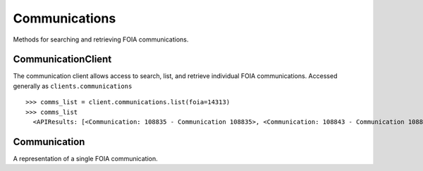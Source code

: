 Communications
===========

Methods for searching and retrieving FOIA communications. 

CommunicationClient
----------------
.. class:: documentcloud.communications.CommunicationClient

  The communication client allows access to search, list, and retrieve individual FOIA communications. Accessed generally as ``clients.communications`` 
  ::
    >>> comms_list = client.communications.list(foia=14313)
    >>> comms_list
      <APIResults: [<Communication: 108835 - Communication 108835>, <Communication: 108843 - Communication 108843>, <Communication: 108907 - Communication 108907>, <Communication: 108966 - Communication 108966>, <Communication: 111795 - Communication 111795>, <Communication: 116217 - Communication 116217>, <Communication: 117300 - Communication 117300>, <Communication: 125824 - Communication 125824>, <Communication: 126598 - Communication 126598>, <Communication: 132173 - Communication 132173>, <Communication: 132516 - Communication 132516>, <Communication: 137925 - Communication 137925>, <Communication: 138088 - Communication 138088>, <Communication: 145537 - Communication 145537>, <Communication: 152476 - Communication 152476>, <Communication: 152664 - Communication 152664>, <Communication: 160437 - Communication 160437>, <Communication: 160672 - Communication 160672>, <Communication: 168785 - Communication 168785>, <Communication: 169623 - Communication 169623>, <Communication: 178866 - Communication 178866>, <Communication: 179077 - Communication 179077>, <Communication: 191560 - Communication 191560>, <Communication: 201224 - Communication 201224>, <Communication: 209319 - Communication 209319>, <Communication: 210054 - Communication 210054>, <Communication: 217196 - Communication 217196>, <Communication: 217378 - Communication 217378>, <Communication: 224981 - Communication 224981>, <Communication: 225368 - Communication 225368>, <Communication: 232374 - Communication 232374>, <Communication: 232639 - Communication 232639>, <Communication: 240709 - Communication 240709>, <Communication: 240818 - Communication 240818>, <Communication: 249100 - Communication 249100>, <Communication: 250002 - Communication 250002>, <Communication: 257558 - Communication 257558>, <Communication: 258751 - Communication 258751>, <Communication: 266697 - Communication 266697>, <Communication: 267332 - Communication 267332>, <Communication: 277200 - Communication 277200>, <Communication: 277719 - Communication 277719>, <Communication: 285848 - Communication 285848>, <Communication: 285988 - Communication 285988>, <Communication: 294296 - Communication 294296>, <Communication: 294402 - Communication 294402>, <Communication: 304474 - Communication 304474>, <Communication: 304853 - Communication 304853>, <Communication: 314973 - Communication 314973>, <Communication: 315197 - Communication 315197>]>

  .. method:: list(self, **params)

    List all FOIA communications with optional filtering. Available filters include:

    - **max_date**: Filter communications before a specific date. Format: YYYY-MM-DD
    - **min_date**: Filter communications after a specific date. Format: YYYY-MM-DD
    - **foia**: Filter by the associated FOIA request's ID.
    - **status**: Filter by the status of the communication (e.g., `submitted`, `ack`, `processed`, etc.).
    - **response**: Filter communications based on whether they are a response (boolean).

    :param params: Query parameters to filter results (e.g., `foia`, `max_date`, `response`).
    :return: An :class:`APIResults` object containing the list of communications.

  .. method:: retrieve(self, communication_id)

    Retrieve a specific FOIA communication by its unique identifier.

    :param communication_id: The unique ID of the communication to retrieve.
    :return: A :class:`Communication` object representing the requested communication.


Communication
----------------
.. class:: documentcloud.communications.Communication

  A representation of a single FOIA communication.
  
  .. method:: str()

    Returns a string representation of the communication in the format: `Communication {id}`.

  .. method:: get_files(self)

    Retrieve all files associated with this FOIA communication.

    This method fetches any documents or attachments linked to the communication. 
    If no files are associated, it returns an empty :class:`APIResults` object.

    :return: An :class:`APIResults` object containing the list of files.

  .. attribute:: id

    The unique identifier for the communication.

  .. attribute:: foia

    The ID of the associated FOIA request.

  .. attribute:: from_user

    The ID of the user sending this communication.

  .. attribute:: to_user

    The ID of the user receiving this communication.

  .. attribute:: subject

    The subject of the communication, up to 255 characters.

  .. attribute:: datetime

    The date and time when the communication was sent.

  .. attribute:: response

    A boolean indicating if the communication is a response.

  .. attribute:: autogenerated

    A boolean indicating if the communication was autogenerated.

  .. attribute:: communication

    The content or text of the communication.

  .. attribute:: status

    The status of the communication, such as `submitted`, `ack`, `processed`, `done`, etc.

  .. attribute:: files

    A list of integers representing the file IDs associated with this communication.
